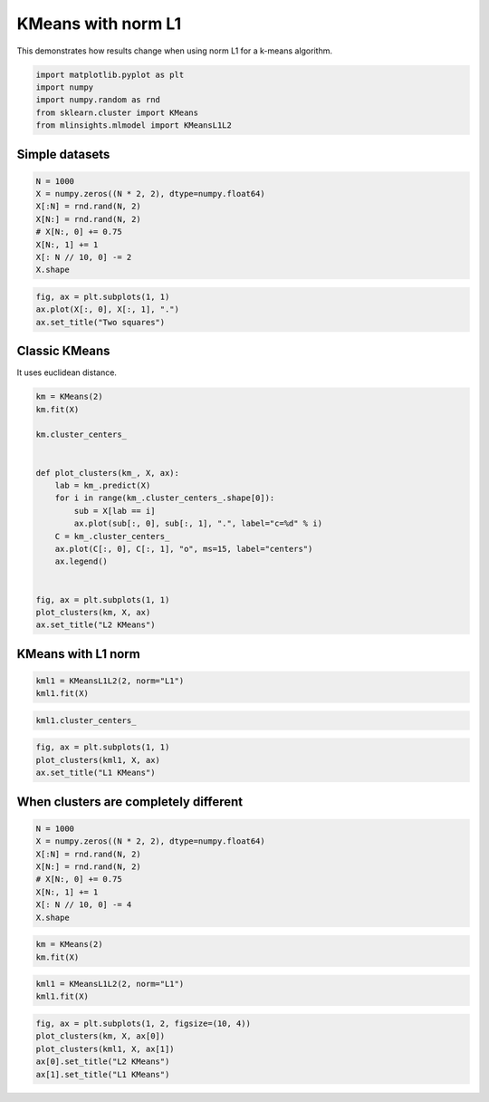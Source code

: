 
.. DO NOT EDIT.
.. THIS FILE WAS AUTOMATICALLY GENERATED BY SPHINX-GALLERY.
.. TO MAKE CHANGES, EDIT THE SOURCE PYTHON FILE:
.. "auto_examples/plot_kmeans_l1.py"
.. LINE NUMBERS ARE GIVEN BELOW.

.. only:: html

    .. note::
        :class: sphx-glr-download-link-note

        :ref:`Go to the end <sphx_glr_download_auto_examples_plot_kmeans_l1.py>`
        to download the full example code

.. rst-class:: sphx-glr-example-title

.. _sphx_glr_auto_examples_plot_kmeans_l1.py:


.. _l-kmeans-l1-example:

KMeans with norm L1
===================

This demonstrates how results change when using norm L1 for a k-means
algorithm.

.. GENERATED FROM PYTHON SOURCE LINES 10-19

.. code-block:: default



    import matplotlib.pyplot as plt
    import numpy
    import numpy.random as rnd
    from sklearn.cluster import KMeans
    from mlinsights.mlmodel import KMeansL1L2









.. GENERATED FROM PYTHON SOURCE LINES 20-22

Simple datasets
---------------

.. GENERATED FROM PYTHON SOURCE LINES 22-33

.. code-block:: default



    N = 1000
    X = numpy.zeros((N * 2, 2), dtype=numpy.float64)
    X[:N] = rnd.rand(N, 2)
    X[N:] = rnd.rand(N, 2)
    # X[N:, 0] += 0.75
    X[N:, 1] += 1
    X[: N // 10, 0] -= 2
    X.shape





.. rst-class:: sphx-glr-script-out

 .. code-block:: none


    (2000, 2)



.. GENERATED FROM PYTHON SOURCE LINES 35-41

.. code-block:: default


    fig, ax = plt.subplots(1, 1)
    ax.plot(X[:, 0], X[:, 1], ".")
    ax.set_title("Two squares")





.. image-sg:: /auto_examples/images/sphx_glr_plot_kmeans_l1_001.png
   :alt: Two squares
   :srcset: /auto_examples/images/sphx_glr_plot_kmeans_l1_001.png
   :class: sphx-glr-single-img


.. rst-class:: sphx-glr-script-out

 .. code-block:: none


    Text(0.5, 1.0, 'Two squares')



.. GENERATED FROM PYTHON SOURCE LINES 42-46

Classic KMeans
--------------

It uses euclidean distance.

.. GENERATED FROM PYTHON SOURCE LINES 46-69

.. code-block:: default



    km = KMeans(2)
    km.fit(X)

    km.cluster_centers_


    def plot_clusters(km_, X, ax):
        lab = km_.predict(X)
        for i in range(km_.cluster_centers_.shape[0]):
            sub = X[lab == i]
            ax.plot(sub[:, 0], sub[:, 1], ".", label="c=%d" % i)
        C = km_.cluster_centers_
        ax.plot(C[:, 0], C[:, 1], "o", ms=15, label="centers")
        ax.legend()


    fig, ax = plt.subplots(1, 1)
    plot_clusters(km, X, ax)
    ax.set_title("L2 KMeans")





.. image-sg:: /auto_examples/images/sphx_glr_plot_kmeans_l1_002.png
   :alt: L2 KMeans
   :srcset: /auto_examples/images/sphx_glr_plot_kmeans_l1_002.png
   :class: sphx-glr-single-img


.. rst-class:: sphx-glr-script-out

 .. code-block:: none

    /home/xadupre/install/scikit-learn/sklearn/cluster/_kmeans.py:1416: FutureWarning: The default value of `n_init` will change from 10 to 'auto' in 1.4. Set the value of `n_init` explicitly to suppress the warning
      super()._check_params_vs_input(X, default_n_init=10)

    Text(0.5, 1.0, 'L2 KMeans')



.. GENERATED FROM PYTHON SOURCE LINES 70-72

KMeans with L1 norm
-------------------

.. GENERATED FROM PYTHON SOURCE LINES 72-77

.. code-block:: default



    kml1 = KMeansL1L2(2, norm="L1")
    kml1.fit(X)






.. raw:: html

    <div class="output_subarea output_html rendered_html output_result">
    <style>#sk-container-id-1 {--sklearn-color-text: black;--sklearn-color-line: gray;--sklearn-color-background: white;--sklearn-color-background-box: #f0f8ff;--sklearn-color-border-box: black;--sklearn-color-icon: #696969;--sklearn-color-active: #d4ebff;--sklearn-color-highlight: #d4ebff;@media (prefers-color-scheme: dark) {--sklearn-color-text: white;--sklearn-color-line: gray;--sklearn-color-background: #111;--sklearn-color-background-box: #424242;--sklearn-color-border-box: white;--sklearn-color-icon: #878787;--sklearn-color-active: #616161;--sklearn-color-highlight: #616161;}}#sk-container-id-1 {color: var(--sklearn-color-text);}#sk-container-id-1 pre{padding: 0;}#sk-container-id-1 div.sk-toggleable {background-color: var(--sklearn-color-background);}#sk-container-id-1 label.sk-toggleable__label {cursor: pointer;display: block;width: 100%;margin-bottom: 0;padding: 0.3em;box-sizing: border-box;text-align: center;}#sk-container-id-1 label.sk-toggleable__label-arrow:before {content: "▸";float: left;margin-right: 0.25em;color: var(--sklearn-color-icon);}#sk-container-id-1 label.sk-toggleable__label-arrow:hover:before {color: var(--sklearn-color-text);}#sk-container-id-1 div.sk-estimator:hover label.sk-toggleable__label-arrow:before {color: var(--sklearn-color-text);}#sk-container-id-1 div.sk-toggleable__content {max-height: 0;max-width: 0;overflow: hidden;text-align: left;background-color: var(--sklearn-color-background-box);}#sk-container-id-1 div.sk-toggleable__content pre {margin: 0.2em;color: var(--sklearn-color-text);border-radius: 0.25em;background-color: var(--sklearn-color-background-box);}#sk-container-id-1 input.sk-toggleable__control:checked~div.sk-toggleable__content {max-height: 200px;max-width: 100%;overflow: auto;}#sk-container-id-1 input.sk-toggleable__control:checked~label.sk-toggleable__label-arrow:before {content: "▾";}#sk-container-id-1 div.sk-estimator input.sk-toggleable__control:checked~label.sk-toggleable__label {background-color: var(--sklearn-color-active);}#sk-container-id-1 div.sk-label input.sk-toggleable__control:checked~label.sk-toggleable__label {background-color: var(--sklearn-color-active);}#sk-container-id-1 input.sk-hidden--visually {border: 0;clip: rect(1px 1px 1px 1px);clip: rect(1px, 1px, 1px, 1px);height: 1px;margin: -1px;overflow: hidden;padding: 0;position: absolute;width: 1px;}#sk-container-id-1 div.sk-estimator {font-family: monospace;background-color: var(--sklearn-color-background-box);border: 1px dotted var(--sklearn-color-border-box);border-radius: 0.25em;box-sizing: border-box;margin-bottom: 0.5em;}#sk-container-id-1 div.sk-estimator:hover {background-color: var(--sklearn-color-highlight);}#sk-container-id-1 div.sk-parallel-item::after {content: "";width: 100%;border-bottom: 1px solid var(--sklearn-color-line);flex-grow: 1;}#sk-container-id-1 div.sk-label:hover label.sk-toggleable__label {background-color: var(--sklearn-color-highlight);}#sk-container-id-1 div.sk-serial::before {content: "";position: absolute;border-left: 1px solid var(--sklearn-color-line);box-sizing: border-box;top: 0;bottom: 0;left: 50%;z-index: 0;}#sk-container-id-1 div.sk-serial {display: flex;flex-direction: column;align-items: center;background-color: var(--sklearn-color-background);padding-right: 0.2em;padding-left: 0.2em;position: relative;}#sk-container-id-1 div.sk-item {position: relative;z-index: 1;}#sk-container-id-1 div.sk-parallel {display: flex;align-items: stretch;justify-content: center;background-color: var(--sklearn-color-background);position: relative;}#sk-container-id-1 div.sk-item::before, #sk-container-id-1 div.sk-parallel-item::before {content: "";position: absolute;border-left: 1px solid var(--sklearn-color-line);box-sizing: border-box;top: 0;bottom: 0;left: 50%;z-index: -1;}#sk-container-id-1 div.sk-parallel-item {display: flex;flex-direction: column;z-index: 1;position: relative;background-color: var(--sklearn-color-background);}#sk-container-id-1 div.sk-parallel-item:first-child::after {align-self: flex-end;width: 50%;}#sk-container-id-1 div.sk-parallel-item:last-child::after {align-self: flex-start;width: 50%;}#sk-container-id-1 div.sk-parallel-item:only-child::after {width: 0;}#sk-container-id-1 div.sk-dashed-wrapped {border: 1px dashed var(--sklearn-color-line);margin: 0 0.4em 0.5em 0.4em;box-sizing: border-box;padding-bottom: 0.4em;background-color: var(--sklearn-color-background);}#sk-container-id-1 div.sk-label label {font-family: monospace;font-weight: bold;display: inline-block;line-height: 1.2em;}#sk-container-id-1 div.sk-label-container {text-align: center;}#sk-container-id-1 div.sk-container {/* jupyter's `normalize.less` sets `[hidden] { display: none; }` but bootstrap.min.css set `[hidden] { display: none !important; }` so we also need the `!important` here to be able to override the default hidden behavior on the sphinx rendered scikit-learn.org. See: https://github.com/scikit-learn/scikit-learn/issues/21755 */display: inline-block !important;position: relative;}#sk-container-id-1 div.sk-text-repr-fallback {display: none;}</style><div id="sk-container-id-1" class="sk-top-container"><div class="sk-text-repr-fallback"><pre>KMeansL1L2(n_clusters=2, norm=&#x27;L1&#x27;)</pre><b>In a Jupyter environment, please rerun this cell to show the HTML representation or trust the notebook. <br />On GitHub, the HTML representation is unable to render, please try loading this page with nbviewer.org.</b></div><div class="sk-container" hidden><div class="sk-item"><div class="sk-estimator sk-toggleable"><input class="sk-toggleable__control sk-hidden--visually" id="sk-estimator-id-1" type="checkbox" checked><label for="sk-estimator-id-1" class="sk-toggleable__label sk-toggleable__label-arrow">KMeansL1L2</label><div class="sk-toggleable__content"><pre>KMeansL1L2(n_clusters=2, norm=&#x27;L1&#x27;)</pre></div></div></div></div></div>
    </div>
    <br />
    <br />

.. GENERATED FROM PYTHON SOURCE LINES 79-83

.. code-block:: default



    kml1.cluster_centers_





.. rst-class:: sphx-glr-script-out

 .. code-block:: none


    array([[0.37202202, 0.54940515],
           [0.58848151, 1.53035491]])



.. GENERATED FROM PYTHON SOURCE LINES 85-91

.. code-block:: default


    fig, ax = plt.subplots(1, 1)
    plot_clusters(kml1, X, ax)
    ax.set_title("L1 KMeans")





.. image-sg:: /auto_examples/images/sphx_glr_plot_kmeans_l1_003.png
   :alt: L1 KMeans
   :srcset: /auto_examples/images/sphx_glr_plot_kmeans_l1_003.png
   :class: sphx-glr-single-img


.. rst-class:: sphx-glr-script-out

 .. code-block:: none


    Text(0.5, 1.0, 'L1 KMeans')



.. GENERATED FROM PYTHON SOURCE LINES 92-94

When clusters are completely different
--------------------------------------

.. GENERATED FROM PYTHON SOURCE LINES 94-105

.. code-block:: default



    N = 1000
    X = numpy.zeros((N * 2, 2), dtype=numpy.float64)
    X[:N] = rnd.rand(N, 2)
    X[N:] = rnd.rand(N, 2)
    # X[N:, 0] += 0.75
    X[N:, 1] += 1
    X[: N // 10, 0] -= 4
    X.shape





.. rst-class:: sphx-glr-script-out

 .. code-block:: none


    (2000, 2)



.. GENERATED FROM PYTHON SOURCE LINES 107-112

.. code-block:: default



    km = KMeans(2)
    km.fit(X)





.. rst-class:: sphx-glr-script-out

 .. code-block:: none

    /home/xadupre/install/scikit-learn/sklearn/cluster/_kmeans.py:1416: FutureWarning: The default value of `n_init` will change from 10 to 'auto' in 1.4. Set the value of `n_init` explicitly to suppress the warning
      super()._check_params_vs_input(X, default_n_init=10)


.. raw:: html

    <div class="output_subarea output_html rendered_html output_result">
    <style>#sk-container-id-2 {--sklearn-color-text: black;--sklearn-color-line: gray;--sklearn-color-background: white;--sklearn-color-background-box: #f0f8ff;--sklearn-color-border-box: black;--sklearn-color-icon: #696969;--sklearn-color-active: #d4ebff;--sklearn-color-highlight: #d4ebff;@media (prefers-color-scheme: dark) {--sklearn-color-text: white;--sklearn-color-line: gray;--sklearn-color-background: #111;--sklearn-color-background-box: #424242;--sklearn-color-border-box: white;--sklearn-color-icon: #878787;--sklearn-color-active: #616161;--sklearn-color-highlight: #616161;}}#sk-container-id-2 {color: var(--sklearn-color-text);}#sk-container-id-2 pre{padding: 0;}#sk-container-id-2 div.sk-toggleable {background-color: var(--sklearn-color-background);}#sk-container-id-2 label.sk-toggleable__label {cursor: pointer;display: block;width: 100%;margin-bottom: 0;padding: 0.3em;box-sizing: border-box;text-align: center;}#sk-container-id-2 label.sk-toggleable__label-arrow:before {content: "▸";float: left;margin-right: 0.25em;color: var(--sklearn-color-icon);}#sk-container-id-2 label.sk-toggleable__label-arrow:hover:before {color: var(--sklearn-color-text);}#sk-container-id-2 div.sk-estimator:hover label.sk-toggleable__label-arrow:before {color: var(--sklearn-color-text);}#sk-container-id-2 div.sk-toggleable__content {max-height: 0;max-width: 0;overflow: hidden;text-align: left;background-color: var(--sklearn-color-background-box);}#sk-container-id-2 div.sk-toggleable__content pre {margin: 0.2em;color: var(--sklearn-color-text);border-radius: 0.25em;background-color: var(--sklearn-color-background-box);}#sk-container-id-2 input.sk-toggleable__control:checked~div.sk-toggleable__content {max-height: 200px;max-width: 100%;overflow: auto;}#sk-container-id-2 input.sk-toggleable__control:checked~label.sk-toggleable__label-arrow:before {content: "▾";}#sk-container-id-2 div.sk-estimator input.sk-toggleable__control:checked~label.sk-toggleable__label {background-color: var(--sklearn-color-active);}#sk-container-id-2 div.sk-label input.sk-toggleable__control:checked~label.sk-toggleable__label {background-color: var(--sklearn-color-active);}#sk-container-id-2 input.sk-hidden--visually {border: 0;clip: rect(1px 1px 1px 1px);clip: rect(1px, 1px, 1px, 1px);height: 1px;margin: -1px;overflow: hidden;padding: 0;position: absolute;width: 1px;}#sk-container-id-2 div.sk-estimator {font-family: monospace;background-color: var(--sklearn-color-background-box);border: 1px dotted var(--sklearn-color-border-box);border-radius: 0.25em;box-sizing: border-box;margin-bottom: 0.5em;}#sk-container-id-2 div.sk-estimator:hover {background-color: var(--sklearn-color-highlight);}#sk-container-id-2 div.sk-parallel-item::after {content: "";width: 100%;border-bottom: 1px solid var(--sklearn-color-line);flex-grow: 1;}#sk-container-id-2 div.sk-label:hover label.sk-toggleable__label {background-color: var(--sklearn-color-highlight);}#sk-container-id-2 div.sk-serial::before {content: "";position: absolute;border-left: 1px solid var(--sklearn-color-line);box-sizing: border-box;top: 0;bottom: 0;left: 50%;z-index: 0;}#sk-container-id-2 div.sk-serial {display: flex;flex-direction: column;align-items: center;background-color: var(--sklearn-color-background);padding-right: 0.2em;padding-left: 0.2em;position: relative;}#sk-container-id-2 div.sk-item {position: relative;z-index: 1;}#sk-container-id-2 div.sk-parallel {display: flex;align-items: stretch;justify-content: center;background-color: var(--sklearn-color-background);position: relative;}#sk-container-id-2 div.sk-item::before, #sk-container-id-2 div.sk-parallel-item::before {content: "";position: absolute;border-left: 1px solid var(--sklearn-color-line);box-sizing: border-box;top: 0;bottom: 0;left: 50%;z-index: -1;}#sk-container-id-2 div.sk-parallel-item {display: flex;flex-direction: column;z-index: 1;position: relative;background-color: var(--sklearn-color-background);}#sk-container-id-2 div.sk-parallel-item:first-child::after {align-self: flex-end;width: 50%;}#sk-container-id-2 div.sk-parallel-item:last-child::after {align-self: flex-start;width: 50%;}#sk-container-id-2 div.sk-parallel-item:only-child::after {width: 0;}#sk-container-id-2 div.sk-dashed-wrapped {border: 1px dashed var(--sklearn-color-line);margin: 0 0.4em 0.5em 0.4em;box-sizing: border-box;padding-bottom: 0.4em;background-color: var(--sklearn-color-background);}#sk-container-id-2 div.sk-label label {font-family: monospace;font-weight: bold;display: inline-block;line-height: 1.2em;}#sk-container-id-2 div.sk-label-container {text-align: center;}#sk-container-id-2 div.sk-container {/* jupyter's `normalize.less` sets `[hidden] { display: none; }` but bootstrap.min.css set `[hidden] { display: none !important; }` so we also need the `!important` here to be able to override the default hidden behavior on the sphinx rendered scikit-learn.org. See: https://github.com/scikit-learn/scikit-learn/issues/21755 */display: inline-block !important;position: relative;}#sk-container-id-2 div.sk-text-repr-fallback {display: none;}</style><div id="sk-container-id-2" class="sk-top-container"><div class="sk-text-repr-fallback"><pre>KMeans(n_clusters=2)</pre><b>In a Jupyter environment, please rerun this cell to show the HTML representation or trust the notebook. <br />On GitHub, the HTML representation is unable to render, please try loading this page with nbviewer.org.</b></div><div class="sk-container" hidden><div class="sk-item"><div class="sk-estimator sk-toggleable"><input class="sk-toggleable__control sk-hidden--visually" id="sk-estimator-id-2" type="checkbox" checked><label for="sk-estimator-id-2" class="sk-toggleable__label sk-toggleable__label-arrow">KMeans</label><div class="sk-toggleable__content"><pre>KMeans(n_clusters=2)</pre></div></div></div></div></div>
    </div>
    <br />
    <br />

.. GENERATED FROM PYTHON SOURCE LINES 114-118

.. code-block:: default


    kml1 = KMeansL1L2(2, norm="L1")
    kml1.fit(X)






.. raw:: html

    <div class="output_subarea output_html rendered_html output_result">
    <style>#sk-container-id-3 {--sklearn-color-text: black;--sklearn-color-line: gray;--sklearn-color-background: white;--sklearn-color-background-box: #f0f8ff;--sklearn-color-border-box: black;--sklearn-color-icon: #696969;--sklearn-color-active: #d4ebff;--sklearn-color-highlight: #d4ebff;@media (prefers-color-scheme: dark) {--sklearn-color-text: white;--sklearn-color-line: gray;--sklearn-color-background: #111;--sklearn-color-background-box: #424242;--sklearn-color-border-box: white;--sklearn-color-icon: #878787;--sklearn-color-active: #616161;--sklearn-color-highlight: #616161;}}#sk-container-id-3 {color: var(--sklearn-color-text);}#sk-container-id-3 pre{padding: 0;}#sk-container-id-3 div.sk-toggleable {background-color: var(--sklearn-color-background);}#sk-container-id-3 label.sk-toggleable__label {cursor: pointer;display: block;width: 100%;margin-bottom: 0;padding: 0.3em;box-sizing: border-box;text-align: center;}#sk-container-id-3 label.sk-toggleable__label-arrow:before {content: "▸";float: left;margin-right: 0.25em;color: var(--sklearn-color-icon);}#sk-container-id-3 label.sk-toggleable__label-arrow:hover:before {color: var(--sklearn-color-text);}#sk-container-id-3 div.sk-estimator:hover label.sk-toggleable__label-arrow:before {color: var(--sklearn-color-text);}#sk-container-id-3 div.sk-toggleable__content {max-height: 0;max-width: 0;overflow: hidden;text-align: left;background-color: var(--sklearn-color-background-box);}#sk-container-id-3 div.sk-toggleable__content pre {margin: 0.2em;color: var(--sklearn-color-text);border-radius: 0.25em;background-color: var(--sklearn-color-background-box);}#sk-container-id-3 input.sk-toggleable__control:checked~div.sk-toggleable__content {max-height: 200px;max-width: 100%;overflow: auto;}#sk-container-id-3 input.sk-toggleable__control:checked~label.sk-toggleable__label-arrow:before {content: "▾";}#sk-container-id-3 div.sk-estimator input.sk-toggleable__control:checked~label.sk-toggleable__label {background-color: var(--sklearn-color-active);}#sk-container-id-3 div.sk-label input.sk-toggleable__control:checked~label.sk-toggleable__label {background-color: var(--sklearn-color-active);}#sk-container-id-3 input.sk-hidden--visually {border: 0;clip: rect(1px 1px 1px 1px);clip: rect(1px, 1px, 1px, 1px);height: 1px;margin: -1px;overflow: hidden;padding: 0;position: absolute;width: 1px;}#sk-container-id-3 div.sk-estimator {font-family: monospace;background-color: var(--sklearn-color-background-box);border: 1px dotted var(--sklearn-color-border-box);border-radius: 0.25em;box-sizing: border-box;margin-bottom: 0.5em;}#sk-container-id-3 div.sk-estimator:hover {background-color: var(--sklearn-color-highlight);}#sk-container-id-3 div.sk-parallel-item::after {content: "";width: 100%;border-bottom: 1px solid var(--sklearn-color-line);flex-grow: 1;}#sk-container-id-3 div.sk-label:hover label.sk-toggleable__label {background-color: var(--sklearn-color-highlight);}#sk-container-id-3 div.sk-serial::before {content: "";position: absolute;border-left: 1px solid var(--sklearn-color-line);box-sizing: border-box;top: 0;bottom: 0;left: 50%;z-index: 0;}#sk-container-id-3 div.sk-serial {display: flex;flex-direction: column;align-items: center;background-color: var(--sklearn-color-background);padding-right: 0.2em;padding-left: 0.2em;position: relative;}#sk-container-id-3 div.sk-item {position: relative;z-index: 1;}#sk-container-id-3 div.sk-parallel {display: flex;align-items: stretch;justify-content: center;background-color: var(--sklearn-color-background);position: relative;}#sk-container-id-3 div.sk-item::before, #sk-container-id-3 div.sk-parallel-item::before {content: "";position: absolute;border-left: 1px solid var(--sklearn-color-line);box-sizing: border-box;top: 0;bottom: 0;left: 50%;z-index: -1;}#sk-container-id-3 div.sk-parallel-item {display: flex;flex-direction: column;z-index: 1;position: relative;background-color: var(--sklearn-color-background);}#sk-container-id-3 div.sk-parallel-item:first-child::after {align-self: flex-end;width: 50%;}#sk-container-id-3 div.sk-parallel-item:last-child::after {align-self: flex-start;width: 50%;}#sk-container-id-3 div.sk-parallel-item:only-child::after {width: 0;}#sk-container-id-3 div.sk-dashed-wrapped {border: 1px dashed var(--sklearn-color-line);margin: 0 0.4em 0.5em 0.4em;box-sizing: border-box;padding-bottom: 0.4em;background-color: var(--sklearn-color-background);}#sk-container-id-3 div.sk-label label {font-family: monospace;font-weight: bold;display: inline-block;line-height: 1.2em;}#sk-container-id-3 div.sk-label-container {text-align: center;}#sk-container-id-3 div.sk-container {/* jupyter's `normalize.less` sets `[hidden] { display: none; }` but bootstrap.min.css set `[hidden] { display: none !important; }` so we also need the `!important` here to be able to override the default hidden behavior on the sphinx rendered scikit-learn.org. See: https://github.com/scikit-learn/scikit-learn/issues/21755 */display: inline-block !important;position: relative;}#sk-container-id-3 div.sk-text-repr-fallback {display: none;}</style><div id="sk-container-id-3" class="sk-top-container"><div class="sk-text-repr-fallback"><pre>KMeansL1L2(n_clusters=2, norm=&#x27;L1&#x27;)</pre><b>In a Jupyter environment, please rerun this cell to show the HTML representation or trust the notebook. <br />On GitHub, the HTML representation is unable to render, please try loading this page with nbviewer.org.</b></div><div class="sk-container" hidden><div class="sk-item"><div class="sk-estimator sk-toggleable"><input class="sk-toggleable__control sk-hidden--visually" id="sk-estimator-id-3" type="checkbox" checked><label for="sk-estimator-id-3" class="sk-toggleable__label sk-toggleable__label-arrow">KMeansL1L2</label><div class="sk-toggleable__content"><pre>KMeansL1L2(n_clusters=2, norm=&#x27;L1&#x27;)</pre></div></div></div></div></div>
    </div>
    <br />
    <br />

.. GENERATED FROM PYTHON SOURCE LINES 120-126

.. code-block:: default


    fig, ax = plt.subplots(1, 2, figsize=(10, 4))
    plot_clusters(km, X, ax[0])
    plot_clusters(kml1, X, ax[1])
    ax[0].set_title("L2 KMeans")
    ax[1].set_title("L1 KMeans")



.. image-sg:: /auto_examples/images/sphx_glr_plot_kmeans_l1_004.png
   :alt: L2 KMeans, L1 KMeans
   :srcset: /auto_examples/images/sphx_glr_plot_kmeans_l1_004.png
   :class: sphx-glr-single-img


.. rst-class:: sphx-glr-script-out

 .. code-block:: none


    Text(0.5, 1.0, 'L1 KMeans')




.. rst-class:: sphx-glr-timing

   **Total running time of the script:** (0 minutes 4.548 seconds)


.. _sphx_glr_download_auto_examples_plot_kmeans_l1.py:

.. only:: html

  .. container:: sphx-glr-footer sphx-glr-footer-example




    .. container:: sphx-glr-download sphx-glr-download-python

      :download:`Download Python source code: plot_kmeans_l1.py <plot_kmeans_l1.py>`

    .. container:: sphx-glr-download sphx-glr-download-jupyter

      :download:`Download Jupyter notebook: plot_kmeans_l1.ipynb <plot_kmeans_l1.ipynb>`


.. only:: html

 .. rst-class:: sphx-glr-signature

    `Gallery generated by Sphinx-Gallery <https://sphinx-gallery.github.io>`_
